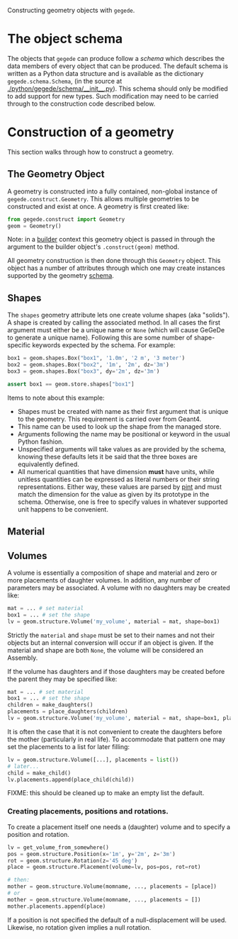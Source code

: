 Constructing geometry objects with =gegede=.

* The object schema

The objects that =gegede= can produce follow a /schema/ which describes the data members of every object that can be produced.  The default schema is written as a Python data structure and is available as the dictionary =gegede.schema.Schema=, (in the source at [[./python/gegede/schema/__init__.py]]).  This schema should only be modified to add support for new types.  Such modification may need to be carried through to the construction code described below.

* Construction of a geometry

This section walks through how to construct a geometry.

** The Geometry Object

A geometry is constructed into a fully contained, non-global instance of =gegede.construct.Geometry=.  This allows multiple geometries to be constructed and exist at once.  A geometry is first created like:

#+BEGIN_SRC python
  from gegede.construct import Geometry
  geom = Geometry()
#+END_SRC

Note: in a [[./builders.org][builder]] context this geometry object is passed in through the argument to the builder object's =.construct(geom)= method.

All geometry construction is then done through this =Geometry= object.  This object has a number of attributes through which one may create instances supported by the geometry [[./schema.org][schema]].  

** Shapes

The =shapes= geometry attribute lets one create volume shapes (aka "solids").  A shape is created by calling the associated method.  In all cases the first argument must either be a unique name or =None= (which will cause GeGeDe to generate a unique name).  Following this are some number of shape-specific keywords expected by the schema.  For example:

#+BEGIN_SRC python
  box1 = geom.shapes.Box("box1", '1.0m', '2 m', '3 meter')
  box2 = geom.shapes.Box("box2", '1m', '2m', dz='3m')
  box3 = geom.shapes.Box("box3", dy='2m', dz='3m')

  assert box1 == geom.store.shapes["box1"]
#+END_SRC

Items to note about this example:

- Shapes must be created with name as their first argument that is unique to the geometry.  This requirement is carried over from Geant4.
- This name can be used to look up the shape from the managed store.
- Arguments following the name may be positional or keyword in the usual Python fashion.  
- Unspecified arguments will take values as are provided by the schema, knowing these defaults lets it be said that the three boxes are equivalently defined.
- All numerical quantities that have dimension *must* have units, while unitless quantities can be expressed as literal numbers or their string representations.  Either way, these values are parsed by [[https://github.com/hgrecco/pint][pint]] and must match the dimension for the value as given by its prototype in the schema.  Otherwise, one is free to specify values in whatever supported unit happens to be convenient.

** Material

** Volumes

A volume is essentially a composition of shape and material and zero or more placements of daughter volumes.  In addition, any number of parameters may be associated.  A volume with no daughters may be created like:

#+BEGIN_SRC python
  mat = ... # set material
  box1 = ... # set the shape  
  lv = geom.structure.Volume('my_volume', material = mat, shape=box1)
#+END_SRC

Strictly the =material= and =shape= must be set to their names and not their objects but an internal conversion will occur if an object is given.  If the material and shape are both =None=, the volume will be considered an Assembly.

If the volume has daughters and if those daughters may be created before the parent they may be specified like:

#+BEGIN_SRC python
  mat = ... # set material
  box1 = ... # set the shape  
  children = make_daughters()
  placements = place_daughters(children)
  lv = geom.structure.Volume('my_volume', material = mat, shape=box1, placements = placements)
#+END_SRC 

It is often the case that it is not convenient to create the daughters before the mother (particularly in real life).  To accommodate that pattern one may set the placements to a list for later filling:

#+BEGIN_SRC python
  lv = geom.structure.Volume([...], placements = list())
  # later...
  child = make_child()
  lv.placements.append(place_child(child))
#+END_SRC

FIXME: this should be cleaned up to make an empty list the default.

*** Creating placements, positions and rotations.

To create a placement itself one needs a (daughter) volume and to specify a position and rotation.  

#+BEGIN_SRC python
  lv = get_volume_from_somewhere()
  pos = geom.structure.Position(x='1m', y='2m', z='3m')
  rot = geom.structure.Rotation(z='45 deg')
  place = geom.structure.Placement(volume=lv, pos=pos, rot=rot)

  # then:
  mother = geom.structure.Volume(momname, ..., placements = [place])
  # or
  mother = geom.structure.Volume(momname, ..., placements = [])
  mother.placements.append(place)
#+END_SRC

If a position is not specified the default of a null-displacement will be used.  Likewise, no rotation given implies a null rotation.
